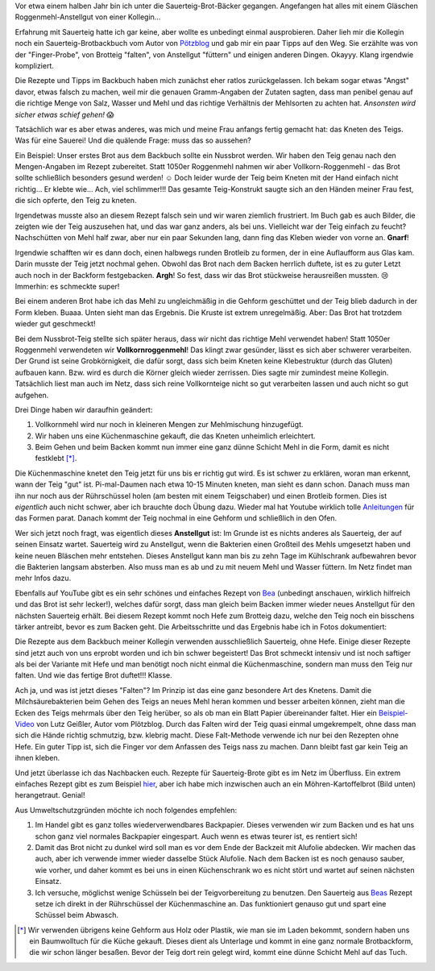 .. title: Sauerteig-Brot
.. slug: sauerteig-brot
.. date: 2019-02-01 21:40:43 UTC+01:00
.. tags: Backen, Essen
.. category: Backen
.. link: 
.. description: 
.. type: text

Vor etwa einem halben Jahr bin ich unter die Sauerteig-Brot-Bäcker
gegangen. Angefangen hat alles mit einem Gläschen Roggenmehl-Anstellgut
von einer Kollegin...

.. image:: /images/2019-02-02-brot/kastenbrot.jpg

.. TEASER_END

Erfahrung mit Sauerteig hatte ich gar keine, aber wollte es unbedingt
einmal ausprobieren. Daher lieh mir die Kollegin noch ein
Sauerteig-Brotbackbuch vom Autor von Pötzblog_ und gab mir ein paar
Tipps auf den Weg. Sie erzählte was von der "Finger-Probe", von Brotteig
"falten", von Anstellgut "füttern" und einigen anderen Dingen. Okayyy.
Klang irgendwie kompliziert.

Die Rezepte und Tipps im Backbuch haben mich zunächst eher ratlos
zurückgelassen. Ich bekam sogar etwas "Angst" davor, etwas falsch zu
machen, weil mir die genauen Gramm-Angaben der Zutaten sagten, dass man
penibel genau auf die richtige Menge von Salz, Wasser und Mehl und das
richtige Verhältnis der Mehlsorten zu achten hat. *Ansonsten wird sicher
etwas schief gehen!* 😱

Tatsächlich war es aber etwas anderes, was mich und meine Frau anfangs
fertig gemacht hat: das Kneten des Teigs. Was für eine Sauerei! Und die
quälende Frage: muss das so aussehen? 

Ein Beispiel: Unser erstes Brot aus dem Backbuch sollte ein Nussbrot
werden. Wir haben den Teig genau nach den Mengen-Angaben im Rezept
zubereitet. Statt 1050er Roggenmehl nahmen wir aber
Vollkorn-Roggenmehl - das Brot sollte schließlich besonders gesund
werden! ☺ Doch leider wurde der Teig beim Kneten mit der Hand einfach
nicht richtig... Er klebte wie... Ach, viel schlimmer!!! Das gesamte
Teig-Konstrukt saugte sich an den Händen meiner Frau fest, die sich
opferte, den Teig zu kneten.

Irgendetwas musste also an diesem Rezept falsch sein und wir waren
ziemlich frustriert. Im Buch gab es auch Bilder, die zeigten wie der
Teig auszusehen hat, und das war ganz anders, als bei uns. Vielleicht
war der Teig einfach zu feucht? Nachschütten von Mehl half zwar, aber
nur ein paar Sekunden lang, dann fing das Kleben wieder von vorne an.
**Gnarf**!

Irgendwie schafften wir es dann doch, einen halbwegs runden Brotleib zu
formen, der in eine Auflaufform aus Glas kam. Darin musste der Teig
jetzt nochmal gehen. Obwohl das Brot nach dem Backen herrlich duftete,
ist es zu guter Letzt auch noch in der Backform festgebacken. **Argh**!
So fest, dass wir das Brot stückweise herausreißen mussten. 😢 Immerhin:
es schmeckte super!

Bei einem anderen Brot habe ich das Mehl zu ungleichmäßig in die Gehform
geschüttet und der Teig blieb dadurch in der Form kleben. Buaaa. Unten
sieht man das Ergebnis. Die Kruste ist extrem unregelmäßig. Aber: Das
Brot hat trotzdem wieder gut geschmeckt!

.. image:: /images/2019-02-02-brot/erstes-sauerteigbrot.jpg

Bei dem Nussbrot-Teig stellte sich später heraus, dass wir nicht das
richtige Mehl verwendet haben! Statt 1050er Roggenmehl verwendeten wir
**Vollkornroggenmehl**! Das klingt zwar gesünder, lässt es sich aber
schwerer verarbeiten. Der Grund ist seine Grobkörnigkeit, die dafür
sorgt, dass sich beim Kneten keine Klebestruktur (durch das Gluten)
aufbauen kann. Bzw. wird es durch die Körner gleich wieder zerrissen.
Dies sagte mir zumindest meine Kollegin. Tatsächlich liest man auch im
Netz, dass sich reine Vollkornteige nicht so gut verarbeiten lassen und
auch nicht so gut aufgehen.

Drei Dinge haben wir daraufhin geändert:

1. Vollkornmehl wird nur noch in kleineren Mengen zur Mehlmischung hinzugefügt.
2. Wir haben uns eine Küchenmaschine gekauft, die das Kneten unheimlich erleichtert.
3. Beim Gehen und beim Backen kommt nun immer eine ganz dünne Schicht Mehl in die Form, damit es nicht festklebt [*]_.

Die Küchenmaschine knetet den Teig jetzt für uns bis er richtig gut
wird. Es ist schwer zu erklären, woran man erkennt, wann der Teig "gut"
ist. Pi-mal-Daumen nach etwa 10-15 Minuten kneten, man sieht es dann
schon. Danach muss man ihn nur noch aus der Rührschüssel holen (am
besten mit einem Teigschaber) und einen Brotleib formen. Dies ist
*eigentlich* auch nicht schwer, aber ich brauchte doch Übung dazu.
Wieder mal hat Youtube wirklich tolle Anleitungen_ für das Formen parat.
Danach kommt der Teig nochmal in eine Gehform und schließlich in den
Ofen.

Wer sich jetzt noch fragt, was eigentlich dieses **Anstellgut** ist: Im
Grunde ist es nichts anderes als Sauerteig, der auf seinen Einsatz
wartet. Sauerteig wird zu Anstellgut, wenn die Bakterien einen Großteil
des Mehls umgesetzt haben und keine neuen Bläschen mehr entstehen.
Dieses Anstellgut kann man bis zu zehn Tage im Kühlschrank aufbewahren
bevor die Bakterien langsam absterben. Also muss man es ab und zu mit
neuem Mehl und Wasser füttern. Im Netz findet man mehr Infos dazu.

.. image:: /images/2019-02-02-brot/sauerteig.jpg

Ebenfalls auf YouTube gibt es ein sehr schönes und einfaches Rezept von
Bea_ (unbedingt anschauen, wirklich hilfreich und das Brot ist sehr
lecker!), welches dafür sorgt, dass man gleich beim Backen immer wieder
neues Anstellgut für den nächsten Sauerteig erhält. Bei diesem Rezept
kommt noch Hefe zum Brotteig dazu, welche den Teig noch ein bisschens
tärker antreibt, bevor es zum Backen geht. Die Arbeitsschritte und das
Ergebnis habe ich in Fotos dokumentiert:

.. image:: /images/2019-02-02-brot/beas-roggenmischbrot.jpg

Die Rezepte aus dem Backbuch meiner Kollegin verwenden ausschließlich
Sauerteig, ohne Hefe. Einige dieser Rezepte sind jetzt auch von uns
erprobt worden und ich bin schwer begeistert! Das Brot schmeckt intensiv
und ist noch saftiger als bei der Variante mit Hefe und man benötigt
noch nicht einmal die Küchenmaschine, sondern man muss den Teig nur
falten. Und wie das fertige Brot duftet!!! Klasse.

.. image:: /images/2019-02-02-brot/kastenbrot-2.jpg

Ach ja, und was ist jetzt dieses "Falten"? Im Prinzip ist das eine ganz
besondere Art des Knetens. Damit die Milchsäurebakterien
beim Gehen des Teigs an neues Mehl heran kommen und besser arbeiten
können, zieht man die Ecken des Teigs mehrmals über den Teig herüber, so
als ob man ein Blatt Papier übereinander faltet. Hier ein
Beispiel-Video_ von Lutz Geißler, Autor vom Plötzblog. Durch das Falten
wird der Teig quasi einmal umgekrempelt, ohne dass man sich die Hände
richtig schmutzig, bzw. klebrig macht. Diese Falt-Methode verwende ich
nur bei den Rezepten ohne Hefe. Ein guter Tipp ist, sich die Finger vor
dem Anfassen des Teigs nass zu machen. Dann bleibt fast gar kein Teig an
ihnen kleben.

.. image:: /images/2019-02-02-brot/falten.jpg

Und jetzt überlasse ich das Nachbacken euch. Rezepte für Sauerteig-Brote
gibt es im Netz im Überfluss. Ein extrem einfaches Rezept gibt es zum
Beispiel hier_, aber ich habe mich inzwischen auch an ein
Möhren-Kartoffelbrot (Bild unten) herangetraut. Genial!

.. image:: /images/2019-02-02-brot/moehren-kartoffelbrot.jpg

Aus Umweltschutzgründen möchte ich noch folgendes empfehlen:

1. Im Handel gibt es ganz tolles wiederverwendbares Backpapier. Dieses verwenden wir zum Backen und es hat uns schon ganz viel normales Backpapier eingespart. Auch wenn es etwas teurer ist, es rentiert sich!
2. Damit das Brot nicht zu dunkel wird soll man es vor dem Ende der Backzeit mit Alufolie abdecken. Wir machen das auch, aber ich verwende immer wieder dasselbe Stück Alufolie. Nach dem Backen ist es noch genauso sauber, wie vorher, und daher kommt es bei uns in einen Küchenschrank wo es nicht stört und wartet auf seinen nächsten Einsatz.
3. Ich versuche, möglichst wenige Schüsseln bei der Teigvorbereitung zu benutzen. Den Sauerteig aus Beas_ Rezept setze ich direkt in der Rührschüssel der Küchenmaschine an. Das funktioniert genauso gut und spart eine Schüssel beim Abwasch.

.. [*] Wir verwenden übrigens keine Gehform aus Holz oder Plastik, wie man sie im Laden bekommt, sondern haben uns ein Baumwolltuch für die Küche gekauft. Dieses dient als Unterlage und kommt in eine ganz normale Brotbackform, die wir schon länger besaßen. Bevor der Teig dort rein gelegt wird, kommt eine dünne Schicht Mehl auf das Tuch.

.. _Anleitungen: https://www.youtube.com/watch?v=oaUV6XfAThI
.. _Bea: https://www.youtube.com/watch?v=veJ3gZCoLiI
.. _Beas: https://www.youtube.com/watch?v=veJ3gZCoLiI
.. _Beispiel-Video: https://www.youtube.com/watch?v=JJVLaR8dgwQ
.. _hier: https://www.youtube.com/watch?v=t1wCKx1j3c0
.. _Pötzblog: https://www.ploetzblog.de
